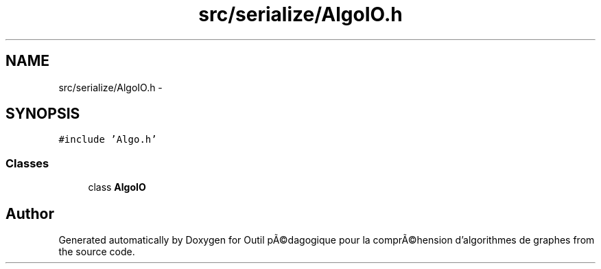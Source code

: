.TH "src/serialize/AlgoIO.h" 3 "1 Mar 2010" "Outil pÃ©dagogique pour la comprÃ©hension d'algorithmes de graphes" \" -*- nroff -*-
.ad l
.nh
.SH NAME
src/serialize/AlgoIO.h \- 
.SH SYNOPSIS
.br
.PP
\fC#include 'Algo.h'\fP
.br

.SS "Classes"

.in +1c
.ti -1c
.RI "class \fBAlgoIO\fP"
.br
.in -1c
.SH "Author"
.PP 
Generated automatically by Doxygen for Outil pÃ©dagogique pour la comprÃ©hension d'algorithmes de graphes from the source code.
